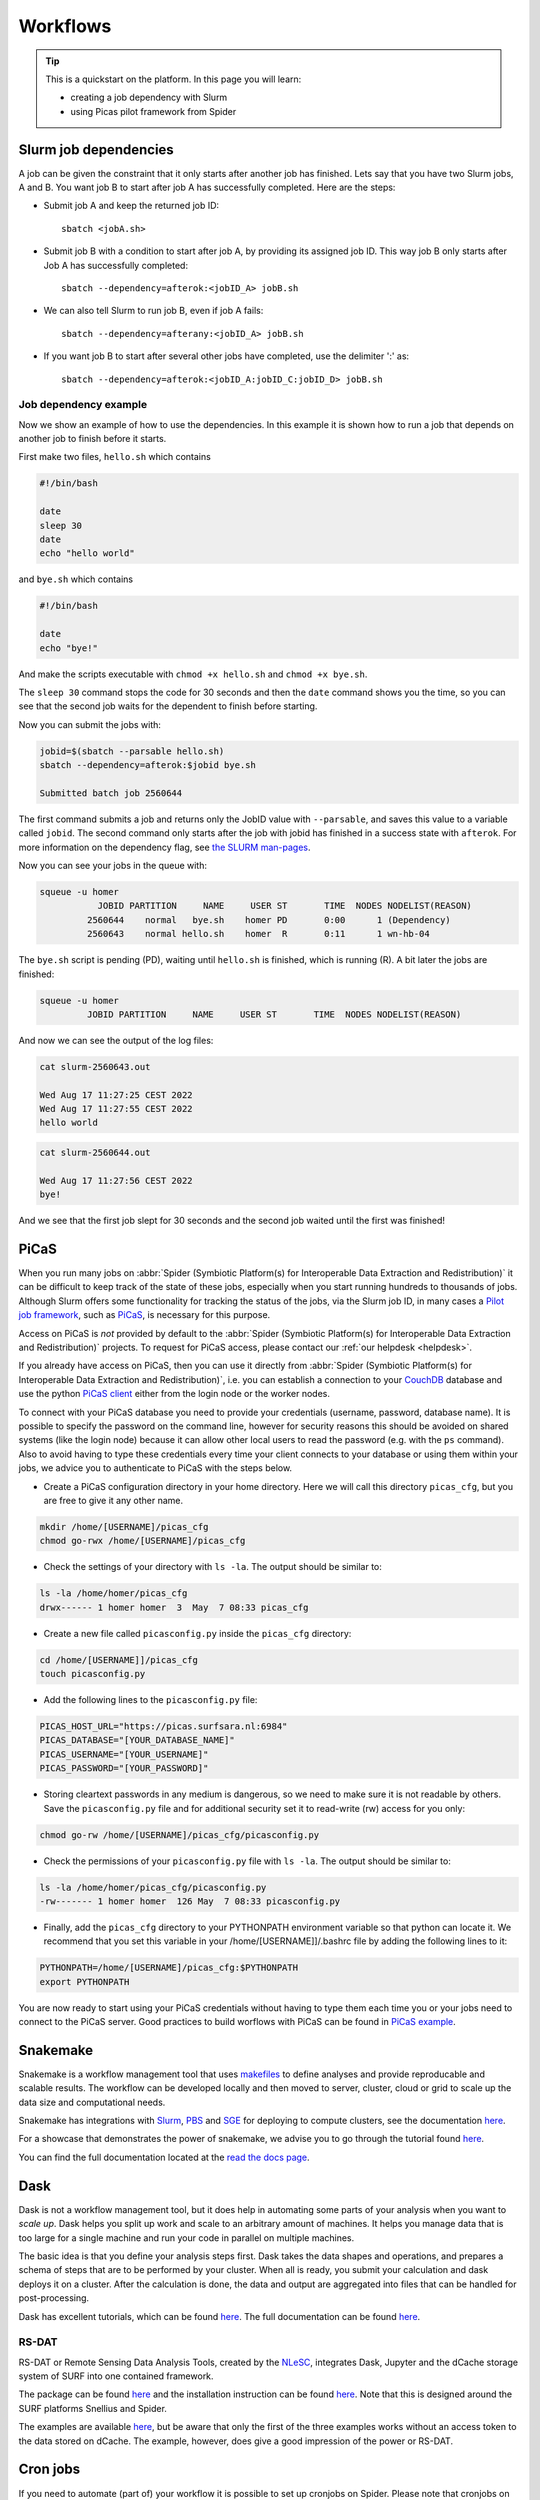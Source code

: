 .. _workflows:

*********
Workflows
*********

.. Tip:: This is a quickstart on the platform. In this page you will learn:

     * creating a job dependency with Slurm
     * using Picas pilot framework from Spider


.. _slurm-job-dependencies:

======================
Slurm job dependencies
======================

A job can be given the constraint that it only starts after another job has finished.
Lets say that you have two Slurm jobs, A and B. You want job B to start after job A
has successfully completed. Here are the steps:

* Submit job A and keep the returned job ID::

    sbatch <jobA.sh>

* Submit job B with a condition to start after job A, by providing its assigned job ID. This way job B only starts after Job A has successfully completed::

    sbatch --dependency=afterok:<jobID_A> jobB.sh

* We can also tell Slurm to run job B, even if job A fails::

    sbatch --dependency=afterany:<jobID_A> jobB.sh


* If you want job B to start after several other jobs have completed, use the delimiter ':' as::

    sbatch --dependency=afterok:<jobID_A:jobID_C:jobID_D> jobB.sh


Job dependency example
======================

Now we show an example of how to use the dependencies. In this example it is shown how to run a job that depends on another job to finish before it starts.
 
First make two files, ``hello.sh`` which contains
 
.. code-block:: bash

   #!/bin/bash
    
   date
   sleep 30
   date
   echo "hello world"
    
and ``bye.sh`` which contains
    
.. code-block:: bash

   #!/bin/bash
    
   date
   echo "bye!"
 
 
And make the scripts executable with ``chmod +x hello.sh`` and ``chmod +x bye.sh``. 

The ``sleep 30`` command stops the code for 30 seconds and then the ``date`` command shows you the time, so you can see that the second job waits for the dependent to finish before starting.
 
Now you can submit the jobs with: 

.. code-block:: bash
 
   jobid=$(sbatch --parsable hello.sh)
   sbatch --dependency=afterok:$jobid bye.sh

   Submitted batch job 2560644

The first command submits a job and returns only the JobID value with ``--parsable``, and saves this value to a variable called ``jobid``. The second command only starts after the job with jobid has finished in a success state with ``afterok``. For more information on the dependency flag, see `the SLURM man-pages <https://slurm.schedmd.com/sbatch.html>`_. 

Now you can see your jobs in the queue with:
 
.. code-block:: bash

   squeue -u homer
              JOBID PARTITION     NAME     USER ST       TIME  NODES NODELIST(REASON)
            2560644    normal   bye.sh    homer PD       0:00      1 (Dependency)
            2560643    normal hello.sh    homer  R       0:11      1 wn-hb-04
 
The ``bye.sh`` script is pending (PD), waiting until ``hello.sh`` is finished, which is running (R). A bit later the jobs are finished:
 
.. code-block:: bash

   squeue -u homer
            JOBID PARTITION     NAME     USER ST       TIME  NODES NODELIST(REASON)
 
And now we can see the output of the log files:
 
.. code-block:: bash

  cat slurm-2560643.out

  Wed Aug 17 11:27:25 CEST 2022
  Wed Aug 17 11:27:55 CEST 2022
  hello world
 

.. code-block:: bash

   cat slurm-2560644.out
   
   Wed Aug 17 11:27:56 CEST 2022
   bye!
 
And we see that the first job slept for 30 seconds and the second job waited until the first was finished!

.. seealso:: For more information on job dependencies, see also the ``-d, --dependency`` section in the man page of the sbatch command.


.. _picas-on-spider:

=====
PiCaS
=====

When you run many jobs on :abbr:`Spider (Symbiotic Platform(s) for Interoperable Data
Extraction and Redistribution)` it can be difficult to keep track of the state of these jobs,
especially when you start running hundreds to thousands of jobs. Although Slurm
offers some functionality for tracking the status of the jobs, via the Slurm job ID,
in many cases a `Pilot job framework`_, such as `PiCaS`_, is necessary for this purpose.

Access on PiCaS is *not* provided by default to the :abbr:`Spider (Symbiotic Platform(s) for Interoperable Data
Extraction and Redistribution)` projects. To request for PiCaS access, please contact our
:ref:`our helpdesk <helpdesk>`.

If you already have access on PiCaS, then you can use it directly from :abbr:`Spider (Symbiotic Platform(s) for Interoperable Data
Extraction and Redistribution)`, i.e. you can establish a connection to your `CouchDB`_
database and use the python `PiCaS client`_ either from the login node or the worker nodes.

To connect with your PiCaS database you need to provide your credentials
(username, password, database name). It is possible to specify the password on the
command line, however for security reasons this should be avoided on shared systems
(like the login node) because it can allow other local users to read the password (e.g. with
the ``ps`` command). Also to avoid having to type these credentials
every time your client connects to your database or using them within your jobs,
we advice you to authenticate to PiCaS with the steps below.

* Create a PiCaS configuration directory in your home directory. Here we will call this directory ``picas_cfg``, but you are free to give it any other name.

.. code-block:: bash

        mkdir /home/[USERNAME]/picas_cfg
        chmod go-rwx /home/[USERNAME]/picas_cfg

* Check the settings of your directory with ``ls -la``. The output should be similar to:

.. code-block:: bash

        ls -la /home/homer/picas_cfg
        drwx------ 1 homer homer  3  May  7 08:33 picas_cfg


* Create a new file called ``picasconfig.py`` inside the ``picas_cfg`` directory:

.. code-block:: bash

        cd /home/[USERNAME]]/picas_cfg
        touch picasconfig.py

* Add the following lines to the ``picasconfig.py`` file:

.. code-block:: bash

        PICAS_HOST_URL="https://picas.surfsara.nl:6984"
        PICAS_DATABASE="[YOUR_DATABASE_NAME]"
        PICAS_USERNAME="[YOUR_USERNAME]"
        PICAS_PASSWORD="[YOUR_PASSWORD]"


* Storing cleartext passwords in any medium is dangerous, so we need to make sure it is not readable by others. Save the ``picasconfig.py`` file and for additional security set it to read-write (rw) access for you only:


.. code-block:: bash

        chmod go-rw /home/[USERNAME]/picas_cfg/picasconfig.py


* Check the permissions of your ``picasconfig.py`` file with ``ls -la``. The output should be similar to:


.. code-block:: bash

        ls -la /home/homer/picas_cfg/picasconfig.py
        -rw------- 1 homer homer  126 May  7 08:33 picasconfig.py

* Finally, add the ``picas_cfg`` directory to your PYTHONPATH environment variable so that python can locate it. We recommend that you set this variable in your /home/[USERNAME]]/.bashrc file by adding the following lines to it:

.. code-block:: bash

        PYTHONPATH=/home/[USERNAME]/picas_cfg:$PYTHONPATH
        export PYTHONPATH

You are now ready to start using your PiCaS credentials without having to type them each time you or your jobs need to connect to the PiCaS server.
Good practices to build worflows with PiCaS can be found in `PiCaS example`_.

.. seealso:: Still need help? Contact :ref:`our helpdesk <helpdesk>`


.. _snakemake-on-spider:

=========
Snakemake
=========

Snakemake is a workflow management tool that uses `makefiles <https://en.wikipedia.org/wiki/Make_(software)>`_ to define analyses and provide reproducable and scalable results. The workflow can be developed locally and then moved to server, cluster, cloud or grid to scale up the data size and computational needs.

Snakemake has integrations with `Slurm <https://slurm.schedmd.com/>`_, `PBS <https://adaptivecomputing.com/cherry-services/torque-resource-manager/>`_ and `SGE <https://en.wikipedia.org/wiki/Oracle_Grid_Engine>`_ for deploying to compute clusters, see the documentation `here <https://snakemake.readthedocs.io/en/stable/executing/cluster.html>`_.

For a showcase that demonstrates the power of snakemake, we advise you to go through the tutorial found `here <https://snakemake.readthedocs.io/en/stable/tutorial/tutorial.html>`_.

You can find the full documentation located at the `read the docs page <https://snakemake.readthedocs.io/en/stable/index.html>`_.


.. _dask-on-spider:

====
Dask
====

Dask is not a workflow management tool, but it does help in automating some parts of your analysis when you want to *scale up*. 
Dask helps you split up work and scale to an arbitrary amount of machines. It helps you manage data that is too large for a single machine and run your code in parallel on multiple machines.

The basic idea is that you define your analysis steps first. Dask takes the data shapes and operations, and prepares a schema of steps that are to be performed by your cluster. When all is ready, you submit your calculation and dask deploys it on a cluster. After the calculation is done, the data and output are aggregated into files that can be handled for post-processing.

Dask has excellent tutorials, which can be found `here <https://tutorial.dask.org/>`_. The full documentation can be found `here <https://docs.dask.org/en/stable/>`_.

RS-DAT
======

RS-DAT or Remote Sensing Data Analysis Tools, created by the `NLeSC <https://www.esciencecenter.nl/>`_, integrates Dask, Jupyter and the dCache storage system of SURF into one contained framework. 

The package can be found `here <https://github.com/RS-DAT/JupyterDaskOnSLURM>`_ and the installation instruction can be found `here <https://github.com/RS-DAT/JupyterDaskOnSLURM/blob/main/user-guide.md>`_. Note that this is designed around the SURF platforms Snellius and Spider.

The examples are available `here <https://github.com/RS-DAT/JupyterDask-Examples>`_, but be aware that only the first of the three examples works without an access token to the data stored on dCache. The example, however, does give a good impression of the power or RS-DAT.


.. _cron-jobs:

=========
Cron jobs
=========

If you need to automate (part of) your workflow it is possible to set up cronjobs on Spider.
Please note that cronjobs on Spider can be used for testing purposes *only* and we do not offer
this functionality as part of our service. If you wish to use cron jobs for production workflows
please contact :ref:`our helpdesk <helpdesk>`.

There are some restrictions when setting up a cronjob on Spider. The Spider login ``spider.surfsara.nl``
is automatically directed to two different login nodes ``ui-01.spider.surfsara.nl`` or
``ui-02.spider.surfsara.nl`` and cronjobs will be linked to the UI where they where created.
If you would like to make changes in your cronjob you need to login directly to the login node (ui-01 or ui-02)
where it was created (tip: to check which node you are on, you can type the command ``hostname``). This
may also affect your workflows in case of maintenance on the login node you run your cronjobs. 

For a more sustainable option for automated jobs see :ref:`the next subsection <recurring-jobs>`.

.. _recurring-jobs:

Recurring jobs
==============

Cron is tied to a single machine, which in the case of Spider is a user-interface (ui) node or a worker node (wn). If a cron job is setup on one of these machines and this machine is not available, your job will not run. 

For more robust recurring jobs, there is ``scrontab``, a SLURM integration of cron. ``scrontab`` has identical syntax to ``cron``. However, the job you submit is added to the SLURM database and run on the defined schedule when the resources are available. The job will only start once the resources are available, so your job may not always run at the exact same time (unlike ``cron``). Your job will be scheduled to run on a worker node, regardless of where it was submitted. 

Therefore we advice users to use ``scrontab`` instead of ``crontab`` when they want to set up recurring jobs. The ``scrontab`` documentation can be found `here <https://slurm.schedmd.com/scrontab.html>`_.

.. WARNING::
   Jobs submitted with scrontab are treated as regular jobs in the SLURM queue and will keep running until they finished or killed. To avoid filling up the queue with test jobs that run long, please use short lived jobs like ``hello world`` when testing.


.. Links:

.. _`Pilot job framework`: http://doc.grid.surfsara.nl/en/latest/Pages/Practices/pilot_jobs.html
.. _`PiCaS`: http://doc.grid.surfsara.nl/en/latest/Pages/Practices/picas/picas_overview.html#picas-overview
.. _`CouchDB`: http://couchdb.apache.org/
.. _`PiCaS client`: http://doc.grid.surfsara.nl/en/latest/Pages/Practices/picas/picas_overview.html#picas-client
.. _`PiCaS example`: http://doc.grid.surfsara.nl/en/latest/Pages/Practices/picas/picas_example.html#picas-example
